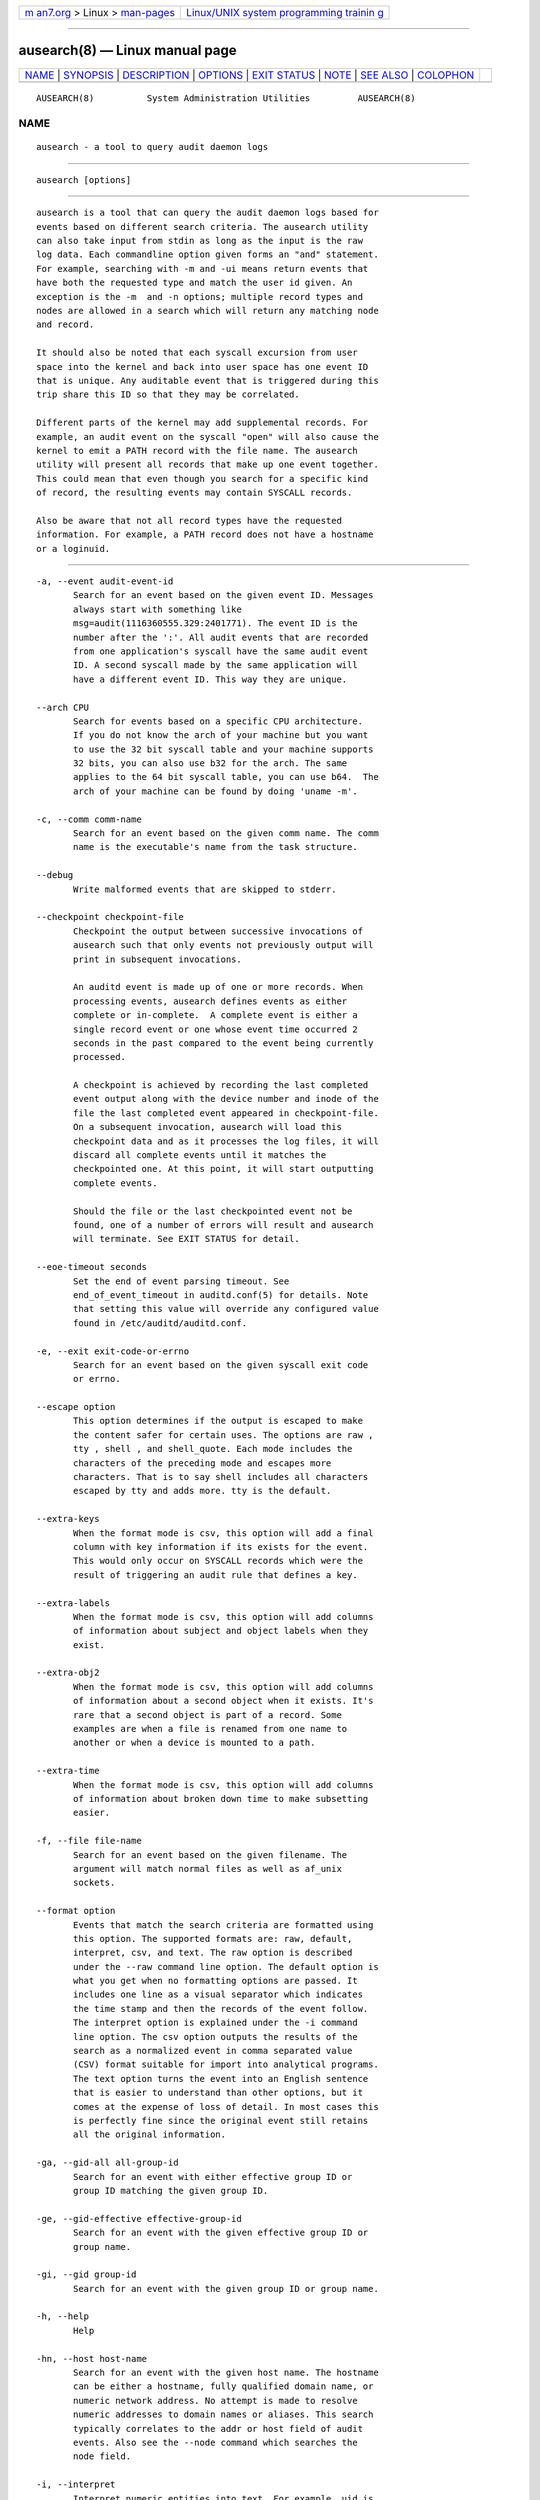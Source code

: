 .. container:: page-top

.. container:: nav-bar

   +----------------------------------+----------------------------------+
   | `m                               | `Linux/UNIX system programming   |
   | an7.org <../../../index.html>`__ | trainin                          |
   | > Linux >                        | g <http://man7.org/training/>`__ |
   | `man-pages <../index.html>`__    |                                  |
   +----------------------------------+----------------------------------+

--------------

ausearch(8) — Linux manual page
===============================

+-----------------------------------+-----------------------------------+
| `NAME <#NAME>`__ \|               |                                   |
| `SYNOPSIS <#SYNOPSIS>`__ \|       |                                   |
| `DESCRIPTION <#DESCRIPTION>`__ \| |                                   |
| `OPTIONS <#OPTIONS>`__ \|         |                                   |
| `EXIT STATUS <#EXIT_STATUS>`__ \| |                                   |
| `NOTE <#NOTE>`__ \|               |                                   |
| `SEE ALSO <#SEE_ALSO>`__ \|       |                                   |
| `COLOPHON <#COLOPHON>`__          |                                   |
+-----------------------------------+-----------------------------------+
| .. container:: man-search-box     |                                   |
+-----------------------------------+-----------------------------------+

::

   AUSEARCH(8)          System Administration Utilities         AUSEARCH(8)

NAME
-------------------------------------------------

::

          ausearch - a tool to query audit daemon logs


---------------------------------------------------------

::

          ausearch [options]


---------------------------------------------------------------

::

          ausearch is a tool that can query the audit daemon logs based for
          events based on different search criteria. The ausearch utility
          can also take input from stdin as long as the input is the raw
          log data. Each commandline option given forms an "and" statement.
          For example, searching with -m and -ui means return events that
          have both the requested type and match the user id given. An
          exception is the -m  and -n options; multiple record types and
          nodes are allowed in a search which will return any matching node
          and record.

          It should also be noted that each syscall excursion from user
          space into the kernel and back into user space has one event ID
          that is unique. Any auditable event that is triggered during this
          trip share this ID so that they may be correlated.

          Different parts of the kernel may add supplemental records. For
          example, an audit event on the syscall "open" will also cause the
          kernel to emit a PATH record with the file name. The ausearch
          utility will present all records that make up one event together.
          This could mean that even though you search for a specific kind
          of record, the resulting events may contain SYSCALL records.

          Also be aware that not all record types have the requested
          information. For example, a PATH record does not have a hostname
          or a loginuid.


-------------------------------------------------------

::

          -a, --event audit-event-id
                 Search for an event based on the given event ID. Messages
                 always start with something like
                 msg=audit(1116360555.329:2401771). The event ID is the
                 number after the ':'. All audit events that are recorded
                 from one application's syscall have the same audit event
                 ID. A second syscall made by the same application will
                 have a different event ID. This way they are unique.

          --arch CPU
                 Search for events based on a specific CPU architecture.
                 If you do not know the arch of your machine but you want
                 to use the 32 bit syscall table and your machine supports
                 32 bits, you can also use b32 for the arch. The same
                 applies to the 64 bit syscall table, you can use b64.  The
                 arch of your machine can be found by doing 'uname -m'.

          -c, --comm comm-name
                 Search for an event based on the given comm name. The comm
                 name is the executable's name from the task structure.

          --debug
                 Write malformed events that are skipped to stderr.

          --checkpoint checkpoint-file
                 Checkpoint the output between successive invocations of
                 ausearch such that only events not previously output will
                 print in subsequent invocations.

                 An auditd event is made up of one or more records. When
                 processing events, ausearch defines events as either
                 complete or in-complete.  A complete event is either a
                 single record event or one whose event time occurred 2
                 seconds in the past compared to the event being currently
                 processed.

                 A checkpoint is achieved by recording the last completed
                 event output along with the device number and inode of the
                 file the last completed event appeared in checkpoint-file.
                 On a subsequent invocation, ausearch will load this
                 checkpoint data and as it processes the log files, it will
                 discard all complete events until it matches the
                 checkpointed one. At this point, it will start outputting
                 complete events.

                 Should the file or the last checkpointed event not be
                 found, one of a number of errors will result and ausearch
                 will terminate. See EXIT STATUS for detail.

          --eoe-timeout seconds
                 Set the end of event parsing timeout. See
                 end_of_event_timeout in auditd.conf(5) for details. Note
                 that setting this value will override any configured value
                 found in /etc/auditd/auditd.conf.

          -e, --exit exit-code-or-errno
                 Search for an event based on the given syscall exit code
                 or errno.

          --escape option
                 This option determines if the output is escaped to make
                 the content safer for certain uses. The options are raw ,
                 tty , shell , and shell_quote. Each mode includes the
                 characters of the preceding mode and escapes more
                 characters. That is to say shell includes all characters
                 escaped by tty and adds more. tty is the default.

          --extra-keys
                 When the format mode is csv, this option will add a final
                 column with key information if its exists for the event.
                 This would only occur on SYSCALL records which were the
                 result of triggering an audit rule that defines a key.

          --extra-labels
                 When the format mode is csv, this option will add columns
                 of information about subject and object labels when they
                 exist.

          --extra-obj2
                 When the format mode is csv, this option will add columns
                 of information about a second object when it exists. It's
                 rare that a second object is part of a record. Some
                 examples are when a file is renamed from one name to
                 another or when a device is mounted to a path.

          --extra-time
                 When the format mode is csv, this option will add columns
                 of information about broken down time to make subsetting
                 easier.

          -f, --file file-name
                 Search for an event based on the given filename. The
                 argument will match normal files as well as af_unix
                 sockets.

          --format option
                 Events that match the search criteria are formatted using
                 this option. The supported formats are: raw, default,
                 interpret, csv, and text. The raw option is described
                 under the --raw command line option. The default option is
                 what you get when no formatting options are passed. It
                 includes one line as a visual separator which indicates
                 the time stamp and then the records of the event follow.
                 The interpret option is explained under the -i command
                 line option. The csv option outputs the results of the
                 search as a normalized event in comma separated value
                 (CSV) format suitable for import into analytical programs.
                 The text option turns the event into an English sentence
                 that is easier to understand than other options, but it
                 comes at the expense of loss of detail. In most cases this
                 is perfectly fine since the original event still retains
                 all the original information.

          -ga, --gid-all all-group-id
                 Search for an event with either effective group ID or
                 group ID matching the given group ID.

          -ge, --gid-effective effective-group-id
                 Search for an event with the given effective group ID or
                 group name.

          -gi, --gid group-id
                 Search for an event with the given group ID or group name.

          -h, --help
                 Help

          -hn, --host host-name
                 Search for an event with the given host name. The hostname
                 can be either a hostname, fully qualified domain name, or
                 numeric network address. No attempt is made to resolve
                 numeric addresses to domain names or aliases. This search
                 typically correlates to the addr or host field of audit
                 events. Also see the --node command which searches the
                 node field.

          -i, --interpret
                 Interpret numeric entities into text. For example, uid is
                 converted to account name. If the audit logs are
                 unenriched, the conversion is done using the current
                 resources of the machine where the search is being run. If
                 you have renamed the accounts, or don't have the same
                 accounts on your machine, you could get misleading
                 results. If the logs are enriched, it uses the
                 supplemental data to do the conversion. This allows
                 accurate log reporting even when run on a different
                 machine than the original logs came from.

          -if, --input file-name | directory
                 Use the given file or directory instead of the logs. This
                 is to aid analysis where the logs have been moved to
                 another machine or only part of a log was saved. The path
                 length is limited to 4064 bytes.

          --input-logs
                 Use the log file location from auditd.conf as input for
                 searching. This is needed if you are using ausearch from a
                 cron job.

          --just-one
                 Stop after emitting the first event that matches the
                 search criteria.

          -k, --key key-string
                 Search for an event based on the given key string.

          -l, --line-buffered
                 Flush output on every line. Most useful when stdout is
                 connected to a pipe and the default block buffering
                 strategy is undesirable. May impose a performance penalty.

          -m, --message message-type | comma-sep-message-type-list
                 Search for an event matching the given message type.
                 (Message types are also known as record types.) You may
                 also enter a comma separated list of message types or
                 multiple individual message types each with its own -m
                 option. There is an ALL message type that doesn't exist in
                 the actual logs. It allows you to get all messages in the
                 system. The list of valid messages types is long. The
                 program will display the list whenever no message type is
                 passed with this parameter. The message type can be either
                 text or numeric. If you enter a list, there can be only
                 commas and no spaces separating the list.

          -n, --node
                 Search for events originating from a specific machine.
                 Multiple nodes are allowed, and if any nodes match, the
                 event is matched. This search uses the node field in audit
                 events. Also see the --host command which search for
                 events related to host information in the audit trail.

          -o, --object SE-Linux-context-string
                 Search for event with tcontext (object) matching the
                 string.

          -p, --pid process-id
                 Search for an event matching the given process ID.

          -pp, --ppid parent-process-id
                 Search for an event matching the given parent process ID.

          -r, --raw
                 Output is completely unformatted. This is useful for
                 extracting records to a file that can still be interpreted
                 by audit tools or when piping to other audit tools.

          -sc, --syscall syscall-name-or-value
                 Search for an event matching the given syscall. You may
                 either give the numeric syscall value or the syscall name.
                 If you give the syscall name, it will use the syscall
                 table for the machine that you are using.

          -se, --context SE-Linux-context-string
                 Search for event with either scontext/subject or
                 tcontext/object matching the string.

          --session Login-Session-ID
                 Search for events matching the given Login Session ID.
                 This process attribute is set when a user logs in and can
                 tie any process to a particular user login.

          -su, --subject SE-Linux-context-string
                 Search for event with scontext (subject) matching the
                 string.

          -sv, --success success-value
                 Search for an event matching the given success value.
                 Legal values are yes and no.

          -te, --end [end-date] [end-time]
                 Search for events with time stamps equal to or before the
                 given end time. The format of end time depends on your
                 locale. You can check the format of your locale by running
                 date '+%x'.  If the date is omitted, today is assumed. If
                 the time is omitted, now is assumed. Use 24 hour clock
                 time rather than AM or PM to specify time. An example date
                 using the en_US.utf8 locale is 09/03/2009. An example of
                 time is 18:00:00. The date format accepted is influenced
                 by the LC_TIME environmental variable.

                 You may also use the word: now, recent, boot, today,
                 yesterday, this-week, week-ago, this-month, or this-year.
                 Now means starting now. Recent is 10 minutes ago. Boot
                 means the time of day to the second when the system last
                 booted. Today means now. Yesterday is 1 second after
                 midnight the previous day. This-week means starting 1
                 second after midnight on day 0 of the week determined by
                 your locale (see localtime). Week-ago means 1 second after
                 midnight exactly 7 days ago. This-month means 1 second
                 after midnight on day 1 of the month. This-year means the
                 1 second after midnight on the first day of the first
                 month.

          -ts, --start [start-date] [start-time]
                 Search for events with time stamps equal to or after the
                 given start time. The format of start time depends on your
                 locale. You can check the format of your locale by running
                 date '+%x'.  If the date is omitted, today is assumed. If
                 the time is omitted, midnight is assumed. Use 24 hour
                 clock time rather than AM or PM to specify time. An
                 example date using the en_US.utf8 locale is 09/03/2009. An
                 example of time is 18:00:00. The date format accepted is
                 influenced by the LC_TIME environmental variable.

                 You may also use the word: now, recent, boot, today,
                 yesterday, this-week, week-ago, this-month, this-year, or
                 checkpoint. Boot means the time of day to the second when
                 the system last booted. Today means starting at 1 second
                 after midnight. Recent is 10 minutes ago. Yesterday is 1
                 second after midnight the previous day. This-week means
                 starting 1 second after midnight on day 0 of the week
                 determined by your locale (see localtime). Week-ago means
                 starting 1 second after midnight exactly 7 days ago.
                 This-month means 1 second after midnight on day 1 of the
                 month. This-year means the 1 second after midnight on the
                 first day of the first month.

                 checkpoint means ausearch will use the timestamp found
                 within a valid checkpoint file ignoring the recorded
                 inode, device, serial, node and event type also found
                 within a checkpoint file. Essentially, this is the
                 recovery action should an invocation of ausearch with a
                 checkpoint option fail with an exit status of 10, 11 or
                 12. It could be used in a shell script something like:

                      ausearch --checkpoint /etc/audit/auditd_checkpoint.txt -i
                      _au_status=$?
                      if test ${_au_status} eq 10 -o ${_au_status} eq 11 -o ${_au_status} eq 12
                      then
                        ausearch --checkpoint /etc/audit/auditd_checkpoint.txt --start checkpoint -i
                      fi

          -tm, --terminal terminal
                 Search for an event matching the given terminal value.
                 Some daemons such as cron and atd use the daemon name for
                 the terminal.

          -ua, --uid-all all-user-id
                 Search for an event with either user ID, effective user
                 ID, or login user ID (auid) matching the given user ID.

          -ue, --uid-effective effective-user-id
                 Search for an event with the given effective user ID.

          -ui, --uid user-id
                 Search for an event with the given user ID.

          -ul, --loginuid login-id
                 Search for an event with the given login user ID. All
                 entry point programs that are PAMified need to be
                 configured with pam_loginuid required for the session for
                 searching on loginuid (auid) to be accurate.

          -uu, --uuid guest-uuid
                 Search for an event with the given guest UUID.

          -v, --version
                 Print the version and exit

          -vm, --vm-name guest-name
                 Search for an event with the given guest name.

          -w, --word
                 String based matches must match the whole word. This
                 category of matches include: filename, hostname, terminal,
                 keys, and SE Linux context.

          -x, --executable executable
                 Search for an event matching the given executable name.


---------------------------------------------------------------

::

          0    if OK,

          1    if nothing found, or argument errors or minor file
               access/read errors,

          10   invalid checkpoint data found in checkpoint file,

          11   checkpoint processing error

          12   checkpoint event not found in matching log file


-------------------------------------------------

::

          The boot time option is a convenience function and has
          limitations. The time it calculates is based on time now minus
          /proc/uptime. If after boot the system clock has been adjusted,
          perhaps by ntp, then the calculation may be wrong. In that case
          you'll need to fully specify the time. You can check the time it
          would use by running:

          date -d "`cut -f1 -d. /proc/uptime` seconds ago"


---------------------------------------------------------

::

          auditd(8), auditd.conf(5), aureport(8), pam_loginuid(8).

COLOPHON
---------------------------------------------------------

::

          This page is part of the audit (Linux Audit) project.
          Information about the project can be found at 
          ⟨http://people.redhat.com/sgrubb/audit/⟩.  If you have a bug
          report for this manual page, send it to linux-audit@redhat.com.
          This page was obtained from the project's upstream Git repository
          ⟨https://github.com/linux-audit/audit-userspace.git⟩ on
          2021-08-27.  (At that time, the date of the most recent commit
          that was found in the repository was 2021-08-21.)  If you
          discover any rendering problems in this HTML version of the page,
          or you believe there is a better or more up-to-date source for
          the page, or you have corrections or improvements to the
          information in this COLOPHON (which is not part of the original
          manual page), send a mail to man-pages@man7.org

   Red Hat                        April 2021                    AUSEARCH(8)

--------------

Pages that refer to this page:
`auditd.conf(5) <../man5/auditd.conf.5.html>`__, 
`auditctl(8) <../man8/auditctl.8.html>`__, 
`auditd(8) <../man8/auditd.8.html>`__, 
`aureport(8) <../man8/aureport.8.html>`__, 
`autrace(8) <../man8/autrace.8.html>`__

--------------

--------------

.. container:: footer

   +-----------------------+-----------------------+-----------------------+
   | HTML rendering        |                       | |Cover of TLPI|       |
   | created 2021-08-27 by |                       |                       |
   | `Michael              |                       |                       |
   | Ker                   |                       |                       |
   | risk <https://man7.or |                       |                       |
   | g/mtk/index.html>`__, |                       |                       |
   | author of `The Linux  |                       |                       |
   | Programming           |                       |                       |
   | Interface <https:     |                       |                       |
   | //man7.org/tlpi/>`__, |                       |                       |
   | maintainer of the     |                       |                       |
   | `Linux man-pages      |                       |                       |
   | project <             |                       |                       |
   | https://www.kernel.or |                       |                       |
   | g/doc/man-pages/>`__. |                       |                       |
   |                       |                       |                       |
   | For details of        |                       |                       |
   | in-depth **Linux/UNIX |                       |                       |
   | system programming    |                       |                       |
   | training courses**    |                       |                       |
   | that I teach, look    |                       |                       |
   | `here <https://ma     |                       |                       |
   | n7.org/training/>`__. |                       |                       |
   |                       |                       |                       |
   | Hosting by `jambit    |                       |                       |
   | GmbH                  |                       |                       |
   | <https://www.jambit.c |                       |                       |
   | om/index_en.html>`__. |                       |                       |
   +-----------------------+-----------------------+-----------------------+

--------------

.. container:: statcounter

   |Web Analytics Made Easy - StatCounter|

.. |Cover of TLPI| image:: https://man7.org/tlpi/cover/TLPI-front-cover-vsmall.png
   :target: https://man7.org/tlpi/
.. |Web Analytics Made Easy - StatCounter| image:: https://c.statcounter.com/7422636/0/9b6714ff/1/
   :class: statcounter
   :target: https://statcounter.com/
